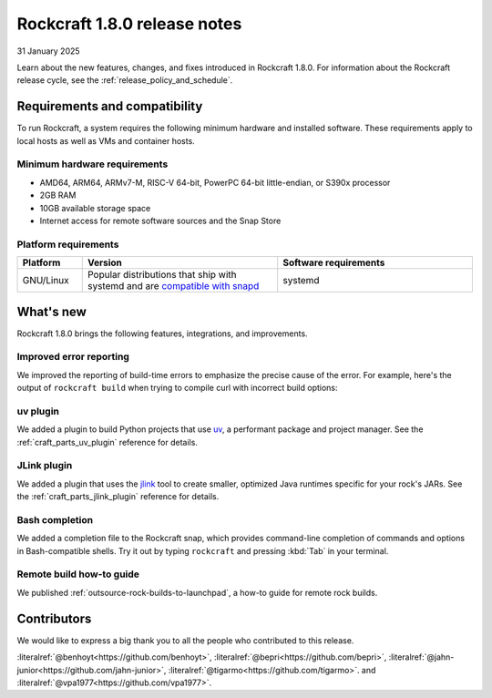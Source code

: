 .. _release-1.8.0:

Rockcraft 1.8.0 release notes
=============================

31 January 2025

Learn about the new features, changes, and fixes introduced in Rockcraft 1.8.0.
For information about the Rockcraft release cycle, see the
:ref:`release_policy_and_schedule`.


Requirements and compatibility
------------------------------

To run Rockcraft, a system requires the following minimum hardware and
installed software. These requirements apply to local hosts as well as VMs and
container hosts.


Minimum hardware requirements
~~~~~~~~~~~~~~~~~~~~~~~~~~~~~

- AMD64, ARM64, ARMv7-M, RISC-V 64-bit, PowerPC 64-bit little-endian, or S390x
  processor
- 2GB RAM
- 10GB available storage space
- Internet access for remote software sources and the Snap Store


Platform requirements
~~~~~~~~~~~~~~~~~~~~~

.. list-table::
  :header-rows: 1
  :widths: 1 3 3

  * - Platform
    - Version
    - Software requirements
  * - GNU/Linux
    - Popular distributions that ship with systemd and are `compatible with
      snapd <https://snapcraft.io/docs/installing-snapd>`_
    - systemd


What's new
----------

Rockcraft 1.8.0 brings the following features, integrations, and improvements.

Improved error reporting
~~~~~~~~~~~~~~~~~~~~~~~~

We improved the reporting of build-time errors to emphasize the precise cause
of the error. For example, here's the output of ``rockcraft build`` when trying
to compile curl with incorrect build options:

.. terminal::

    Failed to run the build script for part 'curl'.
    Detailed information:
    :: + ./configure
    :: configure: error: select TLS backend(s) or disable TLS with --without-ssl.
    :: Select from these:
    ::   --with-amissl
    ::   --with-bearssl
    ::   --with-gnutls
    ::   --with-mbedtls
    ::   --with-openssl (also works for BoringSSL and LibreSSL)
    ::   --with-rustls
    ::   --with-schannel
    ::   --with-secure-transport
    ::   --with-wolfssl
    ...

uv plugin
~~~~~~~~~

We added a plugin to build Python projects that use `uv`_, a performant package
and project manager. See the :ref:`craft_parts_uv_plugin` reference
for details.

JLink plugin
~~~~~~~~~~~~

We added a plugin that uses the `jlink`_ tool to create smaller, optimized
Java runtimes specific for your rock's JARs. See the
:ref:`craft_parts_jlink_plugin` reference for details.

Bash completion
~~~~~~~~~~~~~~~

We added a completion file to the Rockcraft snap, which provides command-line
completion of commands and options in Bash-compatible shells. Try it out by
typing ``rockcraft`` and pressing :kbd:`Tab` in your terminal.


Remote build how-to guide
~~~~~~~~~~~~~~~~~~~~~~~~~

We published :ref:`outsource-rock-builds-to-launchpad`, a how-to guide for
remote rock builds.


Contributors
------------

We would like to express a big thank you to all the people who contributed to
this release.

:literalref:`@benhoyt<https://github.com/benhoyt>`,
:literalref:`@bepri<https://github.com/bepri>`,
:literalref:`@jahn-junior<https://github.com/jahn-junior>`,
:literalref:`@tigarmo<https://github.com/tigarmo>`.
and :literalref:`@vpa1977<https://github.com/vpa1977>`.

.. _jlink: https://docs.oracle.com/en/java/javase/21/docs/specs/man/jlink.html
.. _uv: https://docs.astral.sh/uv/
